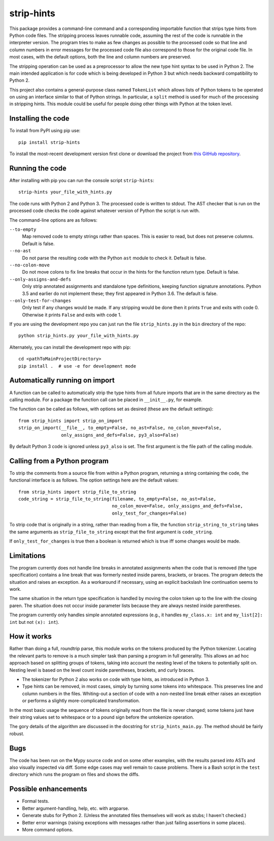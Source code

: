
strip-hints
===========

This package provides a command-line command and a corresponding importable
function that strips type hints from Python code files.  The stripping process
leaves runnable code, assuming the rest of the code is runnable in the
interpreter version.  The program tries to make as few changes as possible to
the processed code so that line and column numbers in error messages for the
processed code file also correspond to those for the original code file.  In
most cases, with the default options, both the line and column numbers are
preserved.

The stripping operation can be used as a preprocessor to allow the new type
hint syntax to be used in Python 2.  The main intended application is for code
which is being developed in Python 3 but which needs backward compatibility to
Python 2.

This project also contains a general-purpose class named ``TokenList`` which
allows lists of Python tokens to be operated on using an interface similar to
that of Python strings.  In particular, a ``split`` method is used for much of
the processing in stripping hints.  This module could be useful for people
doing other things with Python at the token level.

Installing the code
-------------------

To install from PyPI using pip use::

   pip install strip-hints

To install the most-recent development version first clone or download the
project from `this GitHub repository
<https://github.com/abarker/strip-hints>`_.

Running the code
----------------

After installing with pip you can run the console script ``strip-hints``::

   strip-hints your_file_with_hints.py

The code runs with Python 2 and Python 3.  The processed code is written to
stdout.  The AST checker that is run on the processed code checks the code
against whatever version of Python the script is run with.

The command-line options are as follows:

``--to-empty``
   Map removed code to empty strings rather than spaces.  This is easier to read,
   but does not preserve columns.  Default is false.

``--no-ast``
   Do not parse the resulting code with the Python ``ast`` module to check it.
   Default is false.

``--no-colon-move``
   Do not move colons to fix line breaks that occur in the hints for the
   function return type.  Default is false.

``--only-assigns-and-defs``
   Only strip annotated assignments and standalone type definitions, keeping
   function signature annotations.  Python 3.5 and earlier do not implement
   these; they first appeared in Python 3.6.  The default is false.

``--only-test-for-changes``
   Only test if any changes would be made.  If any stripping would be done then
   it prints ``True`` and exits with code 0.  Otherwise it prints ``False`` and
   exits with code 1.

If you are using the development repo you can just run the file
``strip_hints.py`` in the ``bin`` directory of the repo::

   python strip_hints.py your_file_with_hints.py

Alternately, you can install the development repo with pip::

   cd <pathToMainProjectDirectory> 
   pip install .  # use -e for development mode

Automatically running on import
-------------------------------

A function can be called to automatically strip the type hints from all future
imports that are in the same directory as the calling module.  For a package
the function call can be placed in ``__init__.py``, for example.

The function can be called as follows, with options set as desired (these
are the default settings)::

   from strip_hints import strip_on_import
   strip_on_import(__file__, to_empty=False, no_ast=False, no_colon_move=False,
                   only_assigns_and_defs=False, py3_also=False)

By default Python 3 code is ignored unless ``py3_also`` is set.  The first
argument is the file path of the calling module.

Calling from a Python program
-----------------------------

To strip the comments from a source file from within a Python program,
returning a string containing the code, the functional interface is as follows.
The option settings here are the default values::

   from strip_hints import strip_file_to_string
   code_string = strip_file_to_string(filename, to_empty=False, no_ast=False,
                                      no_colon_move=False, only_assigns_and_defs=False,
                                      only_test_for_changes=False)

To strip code that is originally in a string, rather than reading from a file,
the function ``strip_string_to_string`` takes the same arguments as
``strip_file_to_string`` except that the first argument is ``code_string``.

If ``only_test_for_changes`` is true then a boolean is returned which is true iff
some changes would be made.

Limitations
-----------

The program currently does not handle line breaks in annotated assignments when
the code that is removed (the type specification) contains a line break that
was formerly nested inside parens, brackets, or braces.  The program detects
the situation and raises an exception.  As a workaround if necessary, using an
explicit backslash line continuation seems to work.

The same situation in the return type specification is handled by moving the
colon token up to the line with the closing paren.  The situation does not
occur inside parameter lists because they are always nested inside parentheses.

The program currently only handles simple annotated expressions (e.g.,
it handles ``my_class.x: int`` and ``my_list[2]: int`` but not ``(x): int``).

How it works
------------

Rather than doing a full, roundtrip parse, this module works on the tokens
produced by the Python tokenizer.  Locating the relevant parts to remove is a
much simpler task than parsing a program in full generality.  This allows an ad
hoc approach based on splitting groups of tokens, taking into account the
nesting level of the tokens to potentially split on.  Nesting level is based on
the level count inside parentheses, brackets, and curly braces.

* The tokenizer for Python 2 also works on code with type hints, as introduced in
  Python 3.

* Type hints can be removed, in most cases, simply by turning some tokens into
  whitespace.  This preserves line and column numbers in the files.  Whiting-out a
  section of code with a non-nested line break either raises an exception or
  performs a slightly more-complicated transformation.

In the most basic usage the sequence of tokens originally read from the file is
never changed; some tokens just have their string values set to whitespace or
to a pound sign before the untokenize operation.

The gory details of the algorithm are discussed in the docstring for
``strip_hints_main.py``.  The method should be fairly robust.

Bugs
----

The code has been run on the Mypy source code and on some other examples, with
the results parsed into ASTs and also visually inspected via diff.  Some edge
cases may well remain to cause problems.  There is a Bash script in the ``test``
directory which runs the program on files and shows the diffs.

Possible enhancements
---------------------

* Formal tests.
  
* Better argument-handling, help, etc. with argparse.

* Generate stubs for Python 2. (Unless the annotated files themselves will work as
  stubs; I haven't checked.)

* Better error warnings (raising exceptions with messages rather than just failing
  assertions in some places).

* More command options.

